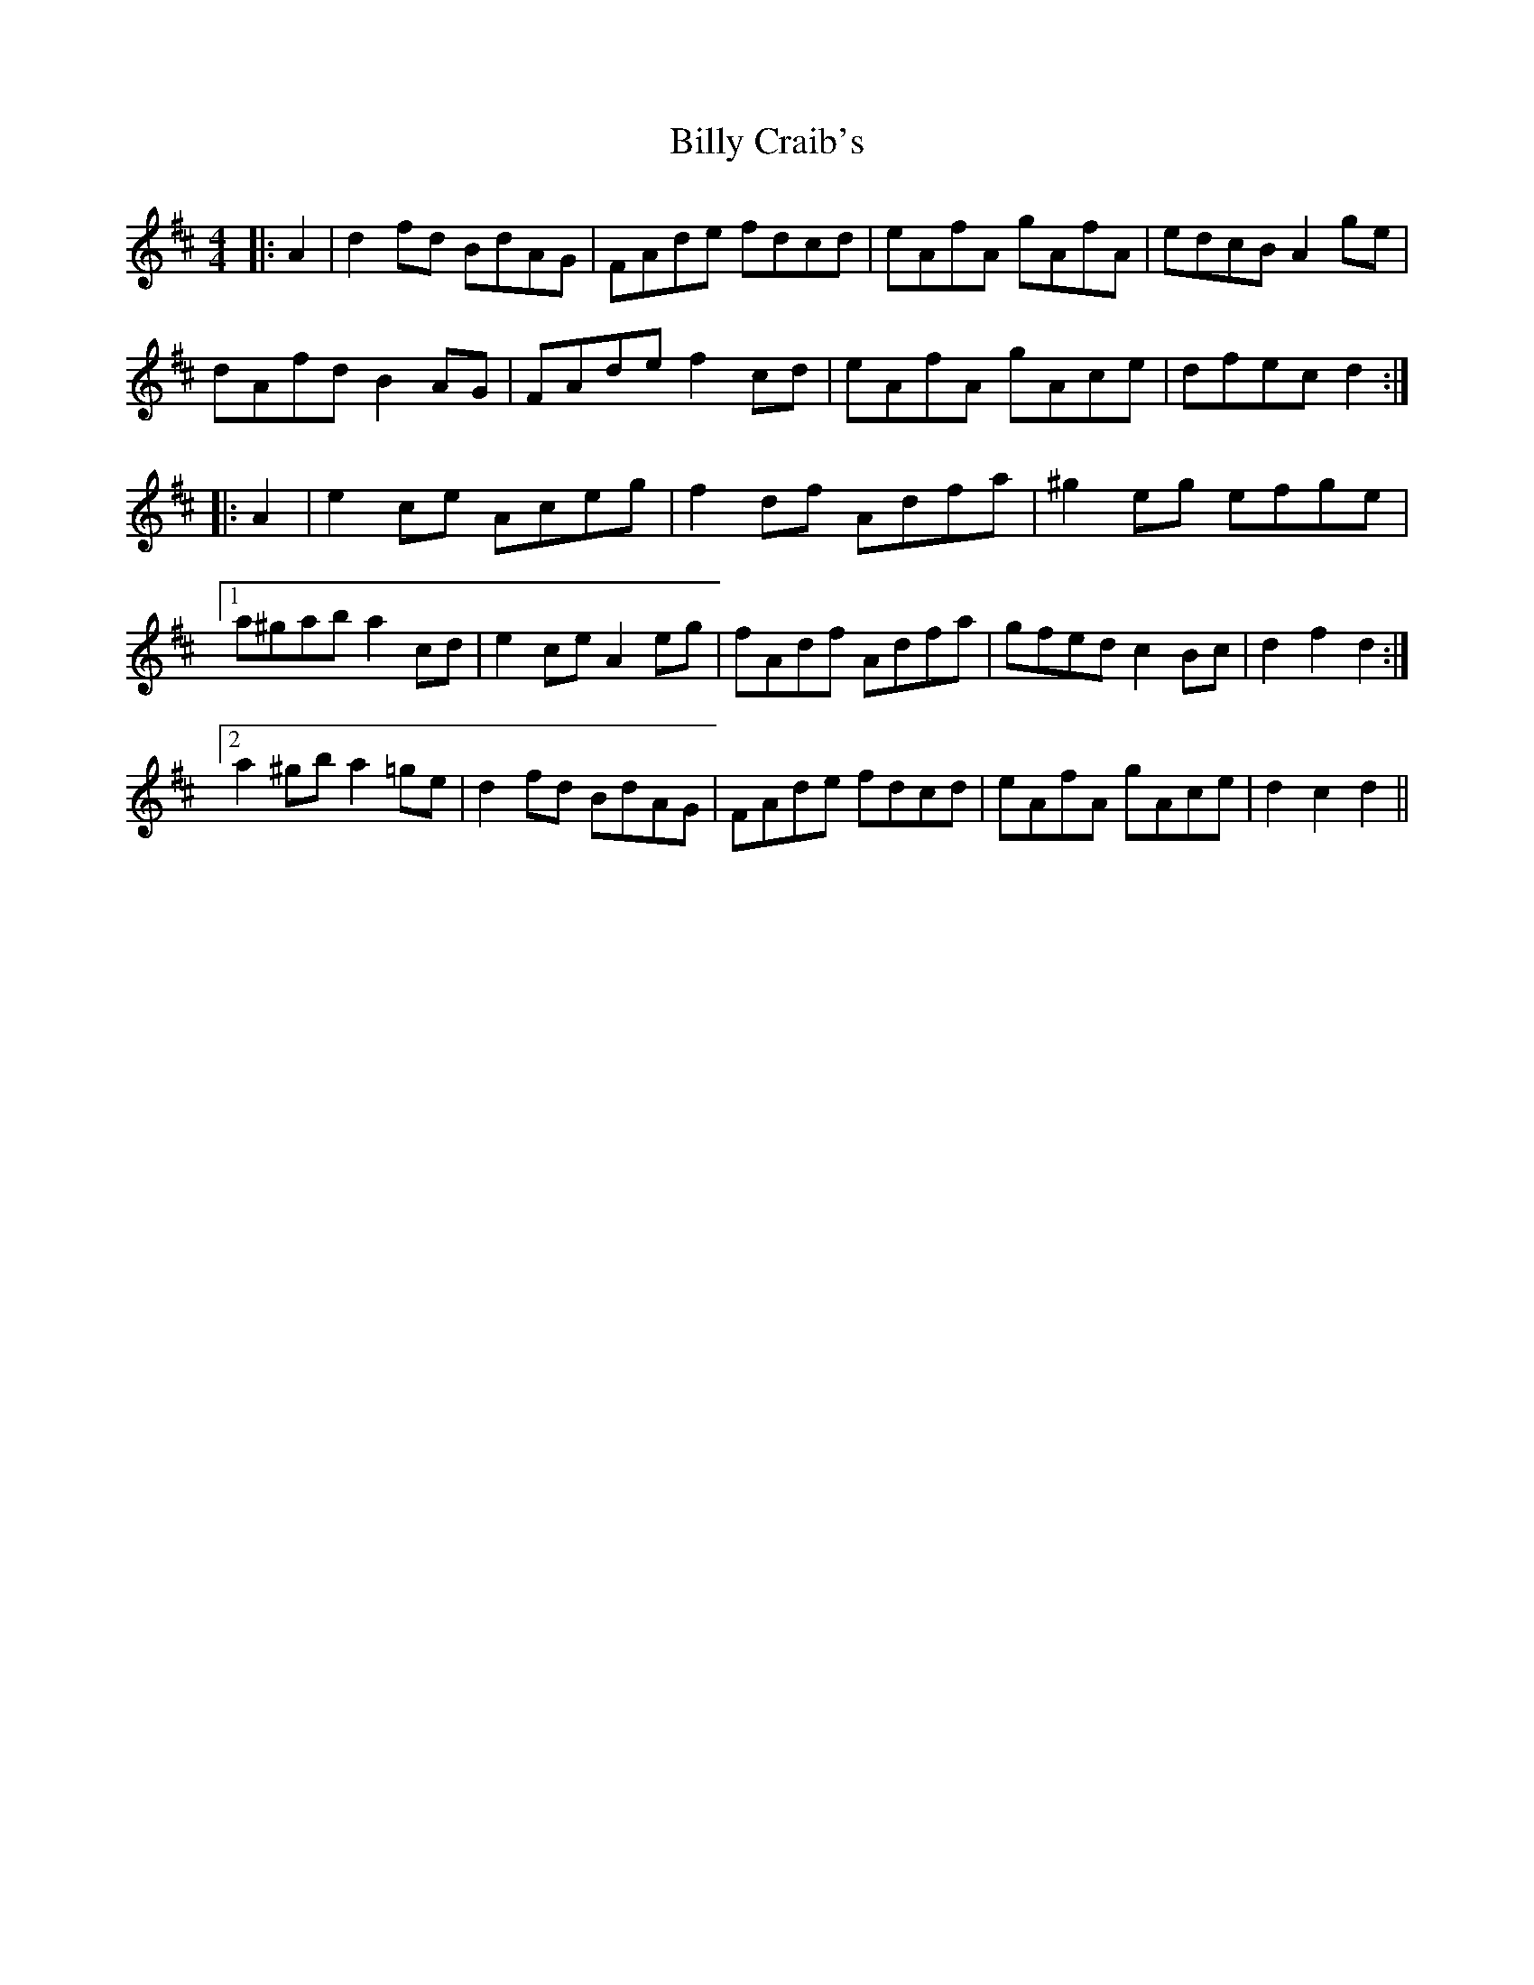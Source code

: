 X: 3679
T: Billy Craib's
R: reel
M: 4/4
K: Dmajor
|:A2|d2 fd BdAG|FAde fdcd|eAfA gAfA|edcB A2 ge|
dAfd B2 AG|FAde f2 cd|eAfA gAce|dfec d2:|
|:A2|e2 ce Aceg|f2 df Adfa|^g2 eg efge|
[1 a^gab a2 cd|e2 ce A2 eg|fAdf Adfa|gfed c2 Bc|d2 f2 d2:|
[2 a2 ^gb a2 =ge|d2 fd BdAG|FAde fdcd|eAfA gAce|d2 c2 d2||

